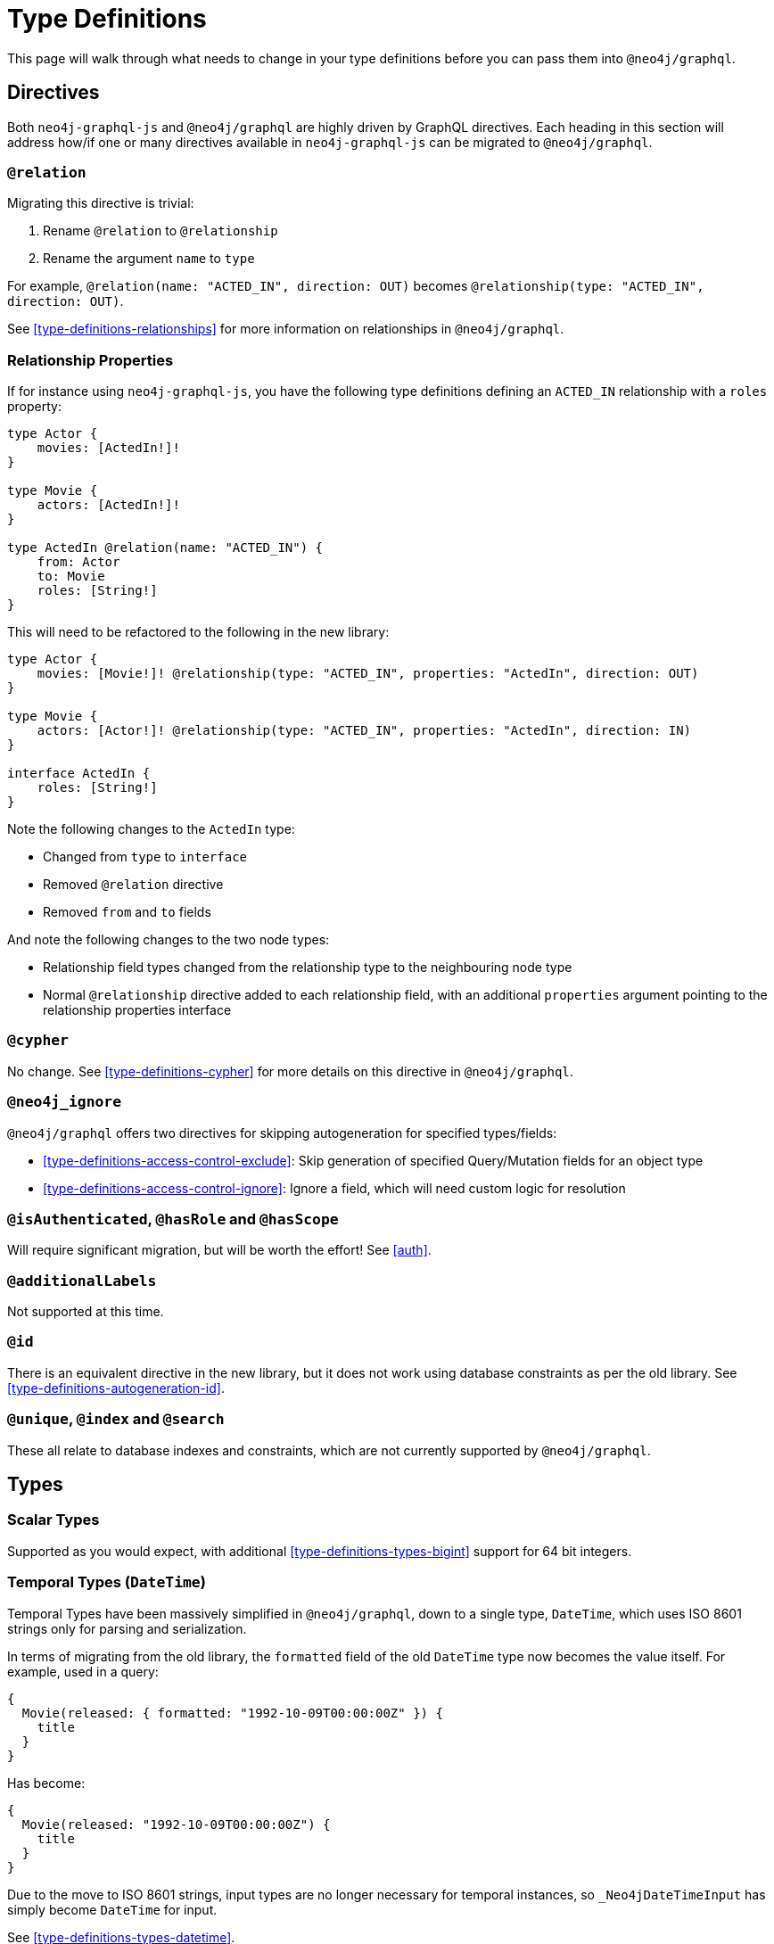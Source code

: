 [[migration-guide-type-definitions]]
= Type Definitions

This page will walk through what needs to change in your type definitions before you can pass them into `@neo4j/graphql`.

== Directives

Both `neo4j-graphql-js` and `@neo4j/graphql` are highly driven by GraphQL directives. Each heading in this section will address how/if one or many directives available in `neo4j-graphql-js` can be migrated to `@neo4j/graphql`.

=== `@relation`

Migrating this directive is trivial:

1. Rename `@relation` to `@relationship`
2. Rename the argument `name` to `type`

For example, `@relation(name: "ACTED_IN", direction: OUT)` becomes `@relationship(type: "ACTED_IN", direction: OUT)`.

See <<type-definitions-relationships>> for more information on relationships in `@neo4j/graphql`.

=== Relationship Properties

If for instance using `neo4j-graphql-js`, you have the following type definitions defining an `ACTED_IN` relationship with a `roles` property:

[source, graphql]
----
type Actor {
    movies: [ActedIn!]!
}

type Movie {
    actors: [ActedIn!]!
}

type ActedIn @relation(name: "ACTED_IN") {
    from: Actor
    to: Movie
    roles: [String!]
}
----

This will need to be refactored to the following in the new library:

[source, graphql]
----
type Actor {
    movies: [Movie!]! @relationship(type: "ACTED_IN", properties: "ActedIn", direction: OUT)
}

type Movie {
    actors: [Actor!]! @relationship(type: "ACTED_IN", properties: "ActedIn", direction: IN)
}

interface ActedIn {
    roles: [String!]
}
----

Note the following changes to the `ActedIn` type:

* Changed from `type` to `interface`
* Removed `@relation` directive
* Removed `from` and `to` fields

And note the following changes to the two node types:

* Relationship field types changed from the relationship type to the neighbouring node type
* Normal `@relationship` directive added to each relationship field, with an additional `properties` argument pointing to the relationship properties interface

=== `@cypher`

No change. See <<type-definitions-cypher>> for more details on this directive in `@neo4j/graphql`.

=== `@neo4j_ignore`

`@neo4j/graphql` offers two directives for skipping autogeneration for specified types/fields:

* <<type-definitions-access-control-exclude>>: Skip generation of specified Query/Mutation fields for an object type
* <<type-definitions-access-control-ignore>>: Ignore a field, which will need custom logic for resolution

=== `@isAuthenticated`, `@hasRole` and `@hasScope`

Will require significant migration, but will be worth the effort! See <<auth>>.

=== `@additionalLabels`

Not supported at this time.

=== `@id`

There is an equivalent directive in the new library, but it does not work using database constraints as per the old library. See <<type-definitions-autogeneration-id>>.

=== `@unique`, `@index` and `@search`

These all relate to database indexes and constraints, which are not currently supported by `@neo4j/graphql`.

== Types

=== Scalar Types

Supported as you would expect, with additional <<type-definitions-types-bigint>> support for 64 bit integers.

=== Temporal Types (`DateTime`)

Temporal Types have been massively simplified in `@neo4j/graphql`, down to a single type, `DateTime`, which uses ISO 8601 strings only for parsing and serialization.

In terms of migrating from the old library, the `formatted` field of the old `DateTime` type now becomes the value itself. For example, used in a query:

[source, graphql]
----
{
  Movie(released: { formatted: "1992-10-09T00:00:00Z" }) {
    title
  }
}
----

Has become:

[source, graphql]
----
{
  Movie(released: "1992-10-09T00:00:00Z") {
    title
  }
}
----

Due to the move to ISO 8601 strings, input types are no longer necessary for temporal instances, so `_Neo4jDateTimeInput` has simply become `DateTime` for input.

See <<type-definitions-types-datetime>>.

=== Spatial Types

The single type in `neo4j-graphql-js`, `Point`, has been split out into two types:

* <<type-definitions-types-point>>
* <<type-definitions-types-cartesian-point>>

Correspondingly, `_Neo4jPointInput` has also been split out into two input types:

* `PointInput`
* `CartesianPointInput`

Using them in Queries and Mutations should feel remarkably similar.

=== Interface Types

Interface Types are not yet supported in `@neo4j/graphql`. `neo4j-graphql-js` leverages multiple labels for this purpose, which are not yet supported in the new library.

=== Union Types

Supported, queryable using inline fragments as per `neo4j-graphql-js`, but can also be created using Nested Mutations. See <<type-definitions-unions-and-interfaces-union-types>>.
